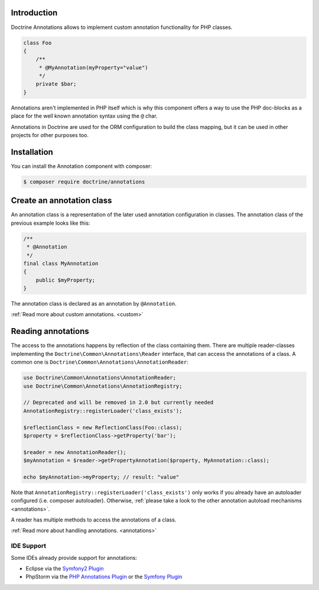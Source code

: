 Introduction
============

Doctrine Annotations allows to implement custom annotation
functionality for PHP classes.

.. code-block:: php

    class Foo
    {
        /**
         * @MyAnnotation(myProperty="value")
         */
        private $bar;
    }

Annotations aren't implemented in PHP itself which is why this component
offers a way to use the PHP doc-blocks as a place for the well known
annotation syntax using the ``@`` char.

Annotations in Doctrine are used for the ORM configuration to build the
class mapping, but it can be used in other projects for other purposes
too.

Installation
============

You can install the Annotation component with composer:

.. code-block::

    $ composer require doctrine/annotations

Create an annotation class
==========================

An annotation class is a representation of the later used annotation
configuration in classes. The annotation class of the previous example
looks like this:

.. code-block:: php

    /**
     * @Annotation
     */
    final class MyAnnotation
    {
        public $myProperty;
    }

The annotation class is declared as an annotation by ``@Annotation``.

:ref:`Read more about custom annotations. <custom>`

Reading annotations
===================

The access to the annotations happens by reflection of the class
containing them. There are multiple reader-classes implementing the
``Doctrine\Common\Annotations\Reader`` interface, that can access the
annotations of a class. A common one is
``Doctrine\Common\Annotations\AnnotationReader``:

.. code-block:: php

    use Doctrine\Common\Annotations\AnnotationReader;
    use Doctrine\Common\Annotations\AnnotationRegistry;

    // Deprecated and will be removed in 2.0 but currently needed
    AnnotationRegistry::registerLoader('class_exists');

    $reflectionClass = new ReflectionClass(Foo::class);
    $property = $reflectionClass->getProperty('bar');

    $reader = new AnnotationReader();
    $myAnnotation = $reader->getPropertyAnnotation($property, MyAnnotation::class);

    echo $myAnnotation->myProperty; // result: "value"

Note that ``AnnotationRegistry::registerLoader('class_exists')`` only works
if you already have an autoloader configured (i.e. composer autoloader).
Otherwise, :ref:`please take a look to the other annotation autoload mechanisms <annotations>`.

A reader has multiple methods to access the annotations of a class.

:ref:`Read more about handling annotations. <annotations>`

IDE Support
-----------

Some IDEs already provide support for annotations:

- Eclipse via the `Symfony2 Plugin <http://symfony.dubture.com/>`_
- PhpStorm via the `PHP Annotations Plugin <https://plugins.jetbrains.com/plugin/7320-php-annotations>`_ or the `Symfony Plugin <https://plugins.jetbrains.com/plugin/7219-symfony-support>`_

.. _Read more about handling annotations.: annotations
.. _Read more about custom annotations.: custom
